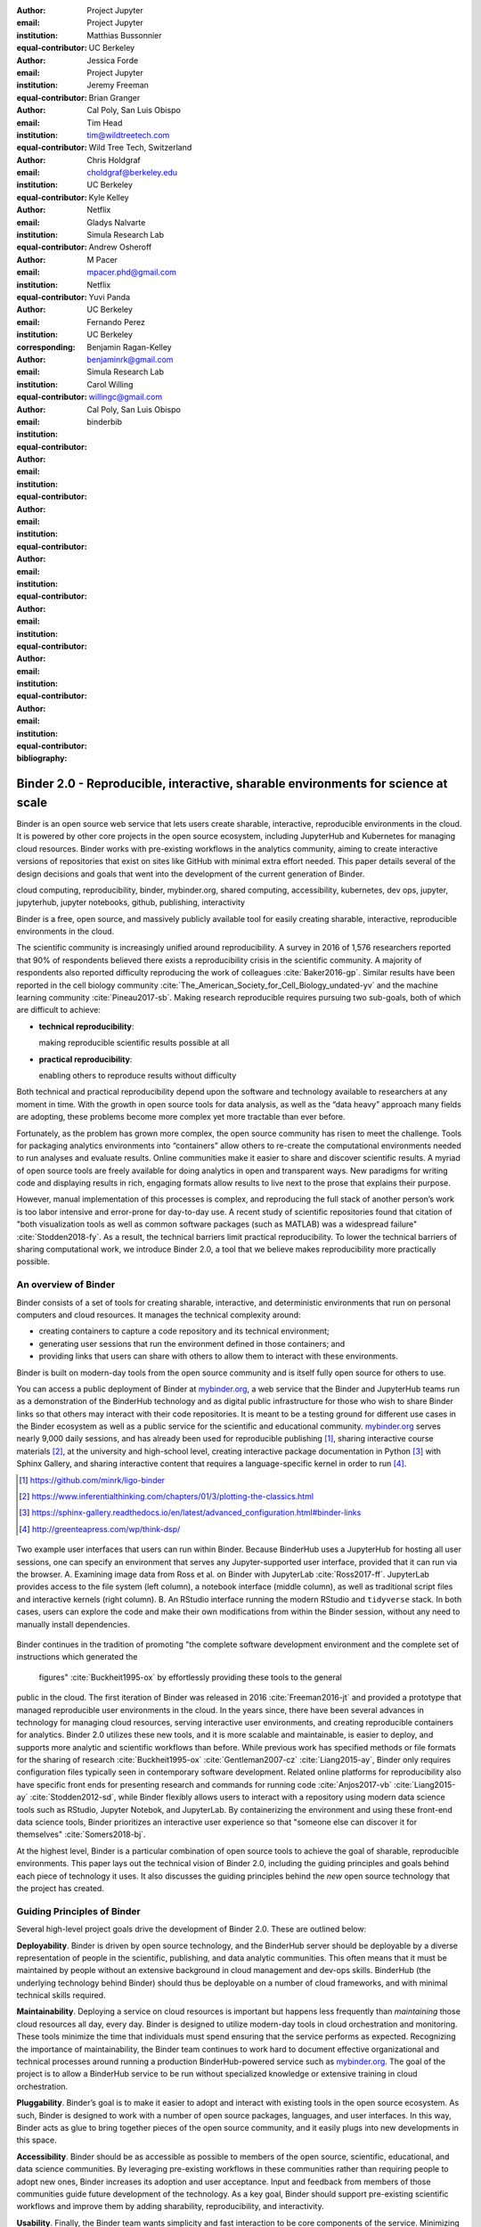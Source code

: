 :author: Project Jupyter
:email:
:institution: Project Jupyter
:equal-contributor:

:author: Matthias Bussonnier
:email:
:institution: UC Berkeley
:equal-contributor:

:author: Jessica Forde
:email:
:institution: Project Jupyter
:equal-contributor:

:author: Jeremy Freeman
:email:
:institution:
:equal-contributor:

:author: Brian Granger
:email:
:institution: Cal Poly, San Luis Obispo
:equal-contributor:

:author: Tim Head
:email: tim@wildtreetech.com
:institution: Wild Tree Tech, Switzerland
:equal-contributor:

:author: Chris Holdgraf
:email: choldgraf@berkeley.edu
:institution: UC Berkeley
:corresponding:

:author: Kyle Kelley
:email:
:institution: Netflix
:equal-contributor:

:author: Gladys Nalvarte
:email:
:institution: Simula Research Lab
:equal-contributor:

:author: Andrew Osheroff
:email:
:institution:
:equal-contributor:

:author: M Pacer
:email: mpacer.phd@gmail.com
:institution: Netflix
:equal-contributor:

:author: Yuvi Panda
:email:
:institution: UC Berkeley
:equal-contributor:

:author: Fernando Perez
:email:
:institution: UC Berkeley
:equal-contributor:

:author: Benjamin Ragan-Kelley
:email: benjaminrk@gmail.com
:institution: Simula Research Lab
:equal-contributor:

:author: Carol Willing
:email: willingc@gmail.com
:institution: Cal Poly, San Luis Obispo
:equal-contributor:
:bibliography: binderbib


===================================================================================
Binder 2.0 - Reproducible, interactive, sharable environments for science at scale
===================================================================================

.. class:: abstract

   Binder is an open source web service that lets users create sharable,
   interactive, reproducible environments in the cloud. It is powered by other
   core projects in the open source ecosystem, including JupyterHub and
   Kubernetes for managing cloud resources. Binder works with pre-existing
   workflows in the analytics community, aiming to create interactive versions
   of repositories that exist on sites like GitHub with minimal extra effort
   needed. This paper details several of the design decisions and goals that
   went into the development of the current generation of Binder.

.. class:: keywords

   cloud computing, reproducibility, binder, mybinder.org, shared computing,
   accessibility, kubernetes, dev ops, jupyter, jupyterhub, jupyter notebooks, github,
   publishing, interactivity

Binder is a free, open source, and massively publicly available tool
for easily creating sharable, interactive, reproducible environments in the
cloud.

The scientific community is increasingly unified around reproducibility.
A survey in 2016 of 1,576 researchers reported that 90% of respondents believed
there exists a reproducibility crisis in the scientific community.
A majority of respondents also reported difficulty
reproducing the work of colleagues :cite:`Baker2016-gp`. Similar results have
been reported in the cell biology community
:cite:`The_American_Society_for_Cell_Biology_undated-yv` and the machine
learning community :cite:`Pineau2017-sb`.
Making research reproducible requires pursuing two sub-goals, both of which are
difficult to achieve:

- **technical reproducibility**:

  making reproducible scientific results possible at all
- **practical reproducibility**:

  enabling others to reproduce results without difficulty

Both technical and practical reproducibility depend upon the software and
technology available to researchers at any moment in time. With the growth in
open source tools for data analysis, as well as the “data heavy” approach many
fields are adopting, these problems become more complex yet more tractable
than ever before.

Fortunately, as the problem has grown more complex, the open source community has
risen to meet the challenge. Tools for packaging analytics environments into
“containers” allow others to re-create the computational environments needed to
run analyses and evaluate results. Online communities make it easier to share
and discover scientific results. A myriad of open source tools are
freely available for doing analytics in open and transparent ways. New paradigms
for writing code and displaying results in rich, engaging formats allow results
to live next to the prose that explains their purpose.

However, manual implementation of this processes is complex, and
reproducing the full stack of another person’s work is too labor intensive and
error-prone for day-to-day use. A recent study of scientific
repositories found that citation of "both visualization tools as well as
common software packages (such as MATLAB) was a widespread failure" :cite:`Stodden2018-fy`.
As a result, the technical barriers limit practical reproducibility.
To lower the technical barriers of sharing computational work,
we introduce Binder 2.0, a tool that we believe makes reproducibility
more practically possible.

An overview of Binder
---------------------

Binder consists of a set of tools for creating sharable, interactive, and
deterministic environments that run on personal computers and cloud resources.
It manages the technical complexity around:

* creating containers to capture a code repository and its technical environment;
* generating user sessions that run the environment defined in those containers; and
* providing links that users can share with others to allow them to interact
  with these environments.

Binder is built on modern-day tools from the open source community and is
itself fully open source for others to use.

You can access a public deployment of Binder at `mybinder.org <https://mybinder.org>`_,
a web service that the Binder and JupyterHub teams run as a
demonstration of the BinderHub technology and as digital public infrastructure
for those who wish to share Binder links so that others may interact with
their code repositories. It is meant to
be a testing ground for different use cases in the Binder ecosystem as well as a public
service for the scientific and educational community.
`mybinder.org <https://mybinder.org>`_ serves nearly 9,000 daily sessions,
and has already been used for reproducible publishing [#]_,
sharing interactive course materials [#]_,
at the university and high-school level, creating interactive package documentation
in Python [#]_ with Sphinx Gallery, and sharing interactive content
that requires a language-specific kernel in order to run [#]_.

.. [#] https://github.com/minrk/ligo-binder
.. [#] https://www.inferentialthinking.com/chapters/01/3/plotting-the-classics.html
.. [#] https://sphinx-gallery.readthedocs.io/en/latest/advanced_configuration.html#binder-links
.. [#] http://greenteapress.com/wp/think-dsp/

.. figure:: images/binder_uis.png
   :align: center
   :figclass: w
   :scale: 37

   Two example user interfaces that users can run within Binder.
   Because BinderHub uses a JupyterHub for hosting all user sessions, one can specify an
   environment that serves any Jupyter-supported user interface, provided that it can run
   via the browser. A. Examining image data from Ross et al. on Binder with JupyterLab :cite:`Ross2017-ff`.
   JupyterLab provides access to the file system (left column), a notebook interface (middle column),
   as well as traditional script files and interactive kernels (right column).
   B. An RStudio interface running the modern RStudio and ``tidyverse`` stack.
   In both cases, users can explore the code
   and make their own modifications from within the Binder session, without any
   need to manually install dependencies.

Binder continues in the tradition of promoting "the complete software
development environment and the complete set of instructions which generated
the figures" :cite:`Buckheit1995-ox` by effortlessly providing these tools to the general
public in the cloud. The first iteration of Binder was released in 2016 :cite:`Freeman2016-jt`
and provided a prototype that managed reproducible user environments in the cloud.
In the years since, there have been several advances in technology for managing
cloud resources, serving interactive user environments, and creating reproducible containers for
analytics. Binder 2.0 utilizes these new tools, and it is more scalable and maintainable,
is easier to deploy, and supports more analytic and scientific workflows than
before. While previous work has specified methods or file formats
for the sharing of research :cite:`Buckheit1995-ox` :cite:`Gentleman2007-cz`
:cite:`Liang2015-ay`, Binder only requires configuration files typically seen in contemporary software
development. Related online platforms for reproducibility also have specific
front ends for presenting research and commands for running code :cite:`Anjos2017-vb`
:cite:`Liang2015-ay` :cite:`Stodden2012-sd`, while Binder flexibly allows users to interact with
a repository using modern data science tools such as RStudio, Jupyter Notebok,
and JupyterLab. By containerizing the environment and using these front-end
data science tools, Binder prioritizes an interactive user experience so that
"someone else can discover it for themselves" :cite:`Somers2018-bj`.

At the highest level, Binder is a particular combination of open source
tools to achieve the goal of sharable, reproducible environments. This paper
lays out the technical vision of Binder 2.0, including the guiding principles
and goals behind each piece of technology it uses. It also discusses the guiding
principles behind the *new* open source technology that the project has created.

Guiding Principles of Binder
----------------------------

Several high-level project goals drive the development of Binder 2.0. These are outlined below:

**Deployability**. Binder is driven by open source technology, and the BinderHub
server should be deployable by a diverse representation of people in the scientific,
publishing, and data analytic communities. This often means that it must be
maintained by people without an extensive background in cloud management and
dev-ops skills. BinderHub (the underlying technology behind Binder) should thus
be deployable on a number of cloud frameworks, and with minimal technical skills
required.

**Maintainability**. Deploying a service on cloud resources is important but
happens less frequently than *maintaining* those cloud resources all day, every
day. Binder is designed to utilize modern-day tools in cloud orchestration and
monitoring. These tools minimize the time that individuals must spend ensuring
that the service performs as expected. Recognizing the importance of
maintainability, the Binder team continues to work hard to document effective
organizational and technical processes around running a production
BinderHub-powered service such as `mybinder.org <https://mybinder.org>`_. The goal of the project is to
allow a BinderHub service to be run without specialized knowledge or extensive
training in cloud orchestration.

**Pluggability**. Binder’s goal is to make it easier to adopt and interact
with existing tools in the open source ecosystem. As such, Binder is designed
to work with a number of open source packages, languages, and user interfaces.
In this way, Binder acts as glue to bring together pieces of the open source
community, and it easily plugs into new developments in this space.

**Accessibility**. Binder should be as accessible as possible to members of
the open source, scientific, educational, and data science communities. By
leveraging pre-existing workflows in these communities rather than requiring
people to adopt new ones, Binder increases its adoption and user acceptance.
Input and feedback from members of those communities guide future development
of the technology. As a key goal, Binder should support pre-existing scientific
workflows and improve them by adding sharability, reproducibility, and interactivity.

**Usability**. Finally, the Binder team wants simplicity and fast interaction to
be core components of the service. Minimizing the number of steps towards making
your work sharable via Binder helps provide an effective user experience.  Consumers
of shared work must be able to quickly begin using the Binder repository that
another person has put together. To achieve these goals, creating multiple ways
in which people can use Binder’s services is key. For example, easily sharing
a link to the full Binder interface and offering a public API endpoint to
request and interact with a kernel backed by an arbitrary environment increase
usability.

In the following sections, we describe the three major technical components that
the Jupyter and Binder teams have developed for the Binder project—JupyterHub, repo2docker, and BinderHub.
All are open source, and rely heavily on other tools in the open source ecosystem.
We'll discuss how each feeds into the principles we’ve outlined above.

Scalable interactive user sessions
----------------------------------
Binder runs as either a public or a private web service, and it needs to handle
potentially large spikes in user sessions as well as sustained user activity
over several minutes of time. It also needs to be deployable on a number of
cloud providers in order to avoid locking in the technology to the offerings
of a single cloud service. To accomplish this Binder uses a deployment of
JupyterHub that runs on Kubernetes, both of which contribute to BinderHub's
scalability and maintainability.

JupyterHub, an open source tool from the Jupyter community, provides a
centralized resource that serves interactive user sessions. It allows
definition of  a computational environment (e.g. a Docker image) that runs
the Jupyter notebook server. A core principle of the Jupyter project is to be
language- and workflow-agnostic, and JupyterHub is no exception. JupyterHub can
be used to run dozens of languages served with a variety of user interfaces,
including Jupyter Notebooks :cite:`Bussonnier2018-kc`, JupyterLab
:cite:`Project_Jupyter_Contributors2017-yi`,
RStudio :cite:`Project_Juptyer_Contributors2017-ra`, Stencila :cite:`RK_Min2018-eq`,
and OpenRefine :cite:`Head2018-jf`.

Another key benefit of JupyterHub is that it is straightforward to run on
Kubernetes, a modern-day open source platform for orchestrating computational
resources in the cloud. Kubernetes can be deployed on most major cloud providers,
self-hosted infrastructure (such as OpenStack deployments), or even on an
individual laptop or workstation. For example, Google Cloud Platform, Microsoft
Azure, and Amazon AWS each have managed Kubernetes clusters that run with minimal
user intervention. Thus, it is straightforward to deploy JupyterHub on any
major cloud provider.

Kubernetes is designed to be relatively self-healing, often automatically resolving
problems that would normally disrupt the service. It also has a declarative
syntax for defining the cloud resources that are needed to run a web service.
Thus, maintainers can update a JupyterHub running on Kubernetes with minimal
changes to configuration files for the deployment, providing the flexibility to
configure the JupyterHub as needed, without requiring a lot of hands-on
intervention and tinkering.

Finally, Kubernetes is both extremely scalable and battle-tested because
it was originally developed to run Google's web services. A cloud orchestration
tool that can handle the usage patterns of a service like GMail can almost
certainly handle the analytics environments that are served with Binder. In
addition, by using Kubernetes, Binder (with JupyterHub) leverages the power of
Kubernetes' strong open source community. As more companies, organizations, and
universities adopt and contribute to the tool, the Binder community will
benefit from these advances.

There are several use-cases of JupyterHub being used for shared, interactive
computing. For example, UC Berkeley hosts a Foundations in Data Science :cite:`Berkeley_Division_of_Data_Sciences_undated-nz`
course that serves nearly 1,000 interactive student sessions simultaneously.
The Wikimedia foundation also uses JupyterHub to facilitate users accessing
the Wikipedia dataset :cite:`Wikimedia_undated-si`, allowing them to run bots and
automate the editing process with a Jupyter interface. Finally, organizations
such as the Open Humans Project provide a JupyterHub for their community
:cite:`Open_Humans_Foundation_undated-ov` to analyze, explore, and discover interesting
patterns in a shared dataset.

Deterministic environment building - Repo2Docker
------------------------------------------------

Docker :cite:`Docker_Inc_undated-ai` is extremely flexible, and has been used throughout the scientific and
data science community for standardizing environments that are sharable with
other people. A Docker image contains nearly all of the pieces necessary to
re-run an analysis. This provides the right balance between flexibility (e.g.
a Docker image can contain basically any environment) and being lightweight to
deploy and store in the cloud. JupyterHub can serve an arbitrary environment to
users based off of a Docker image, but how is this image created in the first
place?

While it is possible (and common) to hand-craft a Docker image using a set of
instructions called a Dockerfile, this step requires a considerable amount of
knowledge about the Docker platform, making it a high barrier to the large
majority of scientists and data analysts. Binder’s goal is to operate with many
different workflows in data analytics, and requiring the use of a Dockerfile to
define an environment is too restrictive.

At the same time, the analytics community already makes heavy use of online code
repositories, often hosted on websites such as GitHub :cite:`GitHub_undated-wa`
or Bitbucket :cite:`Atlassian_undated-ra`. These sites are home to tens of
thousands of repositories containing the computational work for research,
education, development, and general communication. Best practices in development
already dictate storing the requirements needed (in text files such as ``environment.yml``)
along with the code itself (which often lives in document structures such as Jupyter
Notebooks or RMarkdown files). As a result, in many cases the repository already
contains all the information needed to build the required environment.

Binder’s solution to this is a lightweight tool called “repo2docker” :cite:`Project_Jupyter_Contributors2017-no`.
It is an open source command line tool that converts code repositories into a Docker
image suitable for running with JupyterHub. Repo2docker:

1. is called with a single argument, a path to a git repository, and optionally
   a reference to a git branch, tag, or commit hash. The repository can either
   be online (such as on GitHub or GitLab) or local to the person’s computer.
2. clones the repository, then checks out the reference that it has been passed
   (or defaults to “master”).
3. looks for one or more “configuration” files that are used to define the
   environment needed to run the code inside the repository. These are generally
   files that *already exist* in the data science community. For example, if it
   finds a ``requirements.txt`` file, it assumes that the user wants a Python
   installation and installs everything inside the file. If it finds an ``install.R``
   file, it assumes the user wants RStudio available, and pre-installs all the
   packages listed inside.
4. constructs a ``Dockerfile`` that builds the environment specified by the
   configuration files, and that is meant to be run via a Jupyter notebook server.
5. builds an image from this ``Dockerfile``, and then registers it online with a
   Docker repository of choice.

Repo2docker aims to be flexible in the analytics workflows it supports, and it
minimizes the amount of effort needed to support a *new* workflow. A core
building block of repo2docker is the “Build Pack” - a class that defines all
of the operations needed to construct the environment needed for a particular
analytics workflow. These Build Packs have a ``detect`` method that returns True
when a particular configuration file is present (e.g. ``requirements.txt`` will
trigger the Python build pack). They also have a method called ``get_assemble_scripts``
that inserts the necessary lines into a Dockerfile to support this workflow.

For example, below we show a simplified version of the Python build pack in
``repo2docker``. In this case, the ``detect`` method looks for a ``requirements.txt`` file and,
if it exists, triggers the ``get_assemble_scripts`` method, which inserts
lines into the Dockerfile that install Python and pip. Binder uses ``repo2docker``
to build repository images dynamically.

.. code-block:: python

   class PythonBuildPack(CondaBuildPack):
     """Setup Python for use with a repository."""

     def __init__(self):
       ...

     def get_assemble_scripts(self):
       """Return build-steps specific to this repo."""
       assemble_scripts = super().get_assemble_scripts()
       # KERNEL_PYTHON_PREFIX is the env with the kernel
       # whether it's distinct from the notebook
       # or the same.
       pip = '${KERNEL_PYTHON_PREFIX}/bin/pip'

       # install requirements.txt in the kernel env
       requirements_file = self.binder_path(
        'requirements.txt')
       if os.path.exists(requirements_file):
         assemble_scripts.append((
             '${NB_USER}',
             '{} install --no-cache-dir -r "{}"'.format(
                pip, requirements_file)
         ))
       return assemble_scripts

     def detect(self):
       """Check if repo builds w/ Python buildpack."""
       requirements_txt = self.binder_path(
        'requirements.txt')
       return os.path.exists(requirements_txt)

Repo2docker also supports more generic configuration files that are applied
regardless of the particular Build Pack that is detected. For example, a file
called “postBuild” will be run from the shell after all dependencies are
installed. This is often used to pre-compile code or download datasets from the web.

Finally, in the event that a particular setup is not natively supported,
repo2docker will also build a Docker image from a plain ``Dockerfile``.
This means users are never blocked by the design of repo2docker.

By modularizing the environment generation process in this fashion, it is
possible to mix and match environments that are present in the final image.
Repo2docker’s goal is to allow for a fully composable analytics environment.
If a researcher requires Python 2, 3, RStudio, and Julia, simultaneously for
their work, repo2docker should enable this.

.. figure:: images/binder_main_ui.png
   :align: center

   The BinderHub user interface. Users input a link to a public git
   repository. Binder will check out this repository and build the environment
   needed to run the code inside. It then provides you a link that can be shared
   with others so that they may run an interactive session that runs the
   repository’s code.

In addition, by capturing pre-existing workflows rather than requiring data
analysts to adopt new ones, there is a minimal energy barrier towards using
repo2docker to deterministically build images that run a code repository. For
example, if the following ``requirements.txt`` file is present in a repository,
repo2docker will build an image with Python 3 and the packages pip installed.

.. code-block:: bash

   $ cat requirements.txt
   numpy
   scipy
   matplotlib

While the following file name/content will install RStudio with these
R commands run before building the Docker image.:

.. code-block:: bash

   $ cat binder/install.R
   install.packages("ggplot2")

   $ cat binder/runtime.txt
   r-2017-10-24

In this case, the date specified in ``runtime.txt`` instructs repo2docker to
use a specific MRAN repository :cite:`Microsoft_undated-gd` date. In addition,
note that these files exist in a folder called ``binder/`` (relative to the
repository root). If repo2docker discovers a folder of this name, it will build
the environment from the contents of this folder, ignoring any configuration files
that are present in the project’s root. This allows users to dissociate the
configuration files used to build the package from those used to share a Binder
link.

.. figure:: images/binderhub_diagram.png
   :align: center
   :figclass: w

   The BinderHub architecture for interactive GUI sessions. Users
   connect to the Binder UI via a public URL. All computational infrastructure
   is managed with a Kubernetes deployment (light green) managing several pods
   (dark green) that make up the BinderHub service. Interactive user pods
   (blue squares) are spawned and managed by a JupyterHub.

By facilitating the process by which researchers create these reproducible images,
repo2docker addresses the “works for me” problem that is common when sharing code.
There are no longer breaking differences in the environment of two users if
they are running code from the same image generated by repo2docker. Additionally,
researchers can use repo2docker to confirm that all of the information needed to
recreate their analysis is contained within their configuration files, creating
a way to intuitively define “recipes” for reproducing one’s work.

A web-interface to user-defined kernels and interactive sessions - BinderHub
----------------------------------------------------------------------------

JupyterHub can serve multiple interactive user sessions from pre-defined Docker
images in the cloud. Repo2docker generates Docker images from the files in a git
repository. BinderHub is the glue that binds these two open source tools together.
It uses the building functionality of repo2docker, the kernel and user-session
hosting of JupyterHub, and a Docker registry that connects these two processes
together. BinderHub defines two primary patterns of interaction with this process:
sharable, interactive, GUI-based sessions; and a REST API for building, requesting,
and interacting with user-defined kernels.

The BinderHub User Interface
~~~~~~~~~~~~~~~~~~~~~~~~~~~~

The primary pattern of interaction with BinderHub for an author is via its “build
form” user interface. This form lets users point BinderHub to a public git
repository. When the form is filled in and the “launch” button is clicked,
BinderHub takes the following actions:

1. **Check out the repository** at the version that is specified.
2. **Check the latest commit hash**. BinderHub compares the version specified in
   the URL with the versions that have been previously
   built for this repository in the registry (if a branch is given, BinderHub
   checks the latest commit hash on this branch).
3. If the version has *not* been built, **launch a repo2docker process** that builds
   and registers an image from the repository, then returns a reference to the
   registered image.
4. **Create a temporary JupyterHub user account** for the visitor, with a private token.
5. **Launch a JupyterHub user session** that sources the repo2docker
   image in the registry. This session will serve the environment needed to run
   the repository, along with any GUI that the user specifies.
6. **Clean up the user session**. Once the user departs, Binder destroys
   the temporary user ID for the user's unique session, as well as their temporary
   files from their interactive session (steps 4 and 5). The Docker image for the
   repository persists, and will be used in subsequent launch attempts (as long as
   the repository commit hash does not change).

Once a repository has been built with BinderHub, authors can then share a URL
that triggers this process. URLs for BinderHub take the following form:

.. code-block:: bash

   <bhub-url>/v2/<repoprovider>/<org>/<reponame>/<ref>

For example, the URL for the ``binder-examples`` repository
that builds a Julia environment is
`https://mybinder.org/v2/gh/binder-examples/julia-python/master <https://mybinder.org/v2/gh/binder-examples/julia-python/master>`_.

When a user clicks on this link, they will be taken to a brief loading page
as a user session that serves this repository is created. Once this process
is finished, they can immediately start interacting with the environment that
the author has created.

The BinderHub REST API
~~~~~~~~~~~~~~~~~~~~~~

While GUIs are preferable for most human interaction with a BinderHub,
there are also situations when a programmatic or text-based interaction is
preferable. For example, someone may wish to use BinderHub to request arbitrary
kernels that power computations underlying a completely different GUI. For
these use cases, BinderHub also provides a REST API that controls all of the
steps described above.

BinderHub currently provides a single REST endpoint that allows users to
programmatically build and launch Binder repositories. It takes the following
form:

.. code-block:: bash

   https://<binderhub-url>/build/<provider>/<spec>

This follows a similar pattern to BinderHub's sharable URLs. For example, the following API
request results in a Binder environment for the JupyterLab example
repository on `mybinder.org <https://mybinder.org>`_:
https://mybinder.org/build/gh/binder-examples/jupyterlab/master

Accessing this endpoint will trigger the following events:

1. Check if the image for this URL exists in the BinderHub cached image registry.
   If yes, launch it.
2. If it doesn’t exist in the image registry, check if a build is currently
   running. If there is **not**, then start a build process. If there **is**,
   then attach to the pre-existing build process.
3. Stream logs from the build process to the user.
4. If the build succeeds, contact the JupyterHub API, telling it to launch a user
   server with the environment that has just been built.
5. Once the server is launched, display a message showing the URL where they
   can connect to the notebook server (and thus connect with the Jupyter
   Notebook Server REST API).

Information about the process above is streamed to the user via a persistent
HTTP connection with structured JSON messages via the EventStream protocol. Here's an example of the output for
the above build::

    data: {"phase": "built",
           "imageName": "gcr.io/binder-prod/r2d-051...",
           "message": "Found built image, launching..."}

    data: {"phase": "launching", "message": "Launching...}

    data: {"phase": "ready",
           "message": "server running at <POD-URL>",
           "url": "<POD-URL>",
           "token": "<POD-TOKEN>"}

In this case, the user can then access the value in ``url:`` to use their
Binder session (either via their browser, or programmatically via the notebook
server REST API served at this URL).

.. figure:: images/nteract_ui.png
   :align: center

   play.nteract.io :cite:`Nteract_contributors2016-dg` is a GUI front-end that connects to the
   ``mybinder.org`` REST API. When a user opens the page, it requests a kernel
   from mybinder.org according to the environment chosen in the top-right menu.
   Once mybinder.org responds that it is ready, users can execute code that
   will be sent to their Binder kernel, with results displayed on the right.

There are already several examples of services that use BinderHub’s REST API
to run webpages and applications that utilize arbitrary kernel execution. For
example, thebelab :cite:`Min_undated-qd` makes it possible to deploy HTML with code blocks
that are powered by a BinderHub kernel. The website creator can define the environment
needed to run code on the page, and the end user can generate interactive code output
once they visit the webpage. There are also several
applications that use BinderHub’s kernel API to power their computation. For
example, the nteract :cite:`Nteract_contributors2016-dg` project uses BinderHub to
run an interactive code sandbox that serves an nteract interface and can be
powered by arbitrary kernels served by BinderHub.

BinderHub is permissively licensed and intentionally modular in order to
serve  as many use cases as possible. Our goal is to provide the tools to
allow any person or organization to provide arbitrary, user-defined kernels
that run in the cloud. The Binder team runs one such service as a proof-of-concept
of the technology, as well as digital public infrastructure that can be used to share
interactive code repositories. This service runs at the URL `mybinder.org <https://mybinder.org>`_
and will be discussed in the final section.

Mybinder.org: Maintaining and sustaining a public service
---------------------------------------------------------

In addition to providing a showcase for the technical components of the
BinderHub, repo2docker, and JupyterHub architecture,
the Binder project is also a case study in the maintenance and deployment of an
open-source service. Managing and providing a site such as `mybinder.org <https://mybinder.org>`_
is not trivial, with challenges in team operations, maintaining service stability without
any full-time staff, and exploring models for keeping the project financially sustainable
over time. This final section describes recent efforts to address some of these questions,
and to explore possible outcomes for others.

The Binder team (and thus `mybinder.org <https://mybinder.org>`_) runs on a model of transparency and
openness in the tools it creates as well as the operations of `mybinder.org <https://mybinder.org>`_.
The Binder team has put together several group processes and documentation to
facilitate maintaining this public service, and to provide a set of resources
for others who wish to do the same. For example, the Binder Site Reliability Guide [#]_
is continuously updated with team knowledge, incident reports, helper scripts, and a description of the
technical deployment at `mybinder.org <https://mybinder.org>`_. There are also several data streams that
the Binder team routinely makes available for others who are interested in
deploying and maintaining a BinderHub service. For example, the Binder Billing [#]_ repository shows all of the cloud
hardware costs for the last several months of `mybinder.org <https://mybinder.org>`_ operation. In addition,
the Binder Grafana board [#]_ shows a high-level view of the status of the BinderHub, JupyterHub, and Kubernetes processes
underlying the service.

.. [#] http://mybinder-sre.readthedocs.io/en/latest/
.. [#] https://github.com/jupyterhub/binder-billing
.. [#] https://grafana.mybinder.org

Cost of running the public Binder service
~~~~~~~~~~~~~~~~~~~~~~~~~~~~~~~~~~~~~~~~~

The Binder team has designed the public service to be as cost effective as possible.
`mybinder.org <https://mybinder.org>`_ restricts users to one CPU and two GB of RAM. We save a great deal
by not providing users with persistent storage across sessions. Users can only
access public git repositories and are restricted in the kinds of network I/O
that can take place. In addition, a BinderHub deployment efficiently uses its
resources in order to avoid over-provisioning cloud resources.

.. figure:: images/cost_breakdown.png
   :align: center

   Cloud computing costs for running ``mybinder.org`` in 2018. The x axis shows
   one point per day. The number of daily unique users has consistently grown over this time,
   while modifications to the BinderHub codebase (as well as the cloud
   resources used) have kept costs relatively flat. As a result, ``mybinder.org``
   currently operates at about 3 cents per user per day.

The decision to avoid the notion of a user "identity" in particular has strong
effects on the cost of running a BinderHub server. Because users do not require
persistent storage (e.g. the content of any changes they make to Jupyter
Notebooks throughout a session), a significant cost of running a JupyterHub
is avoided. In addition,
a BinderHub deployment can efficiently use the resources available to it in
order to avoid over-provisioning cloud resources as much as possible.

Currently, the hosting bill for `mybinder.org <https://mybinder.org>`_ runs at a cost of
around $180 per day and around 7,000 users per day. This
comes out to around :math:`\frac{180 \times30}{7000 \times30} \approx 3` cents per
user. The `mybinder.org <https://mybinder.org>`_ team publishes its daily hosting costs in a public
repository on GitHub :cite:`JupyterHub2018-ek`.
It hopes that this serves to encourage other organizations to deploy BinderHub
for their own purposes, since it is possible to do so in a cost-effective
manner.

Finally, because Kubernetes is an open source system for managing containers, it has been deployed
on a number of cloud providers as well as on self-owned hardware and virtual machines.
While `mybinder.org <https://mybinder.org>`_ currently runs on the Google Cloud Platform,
a BinderHub can run on any typical deployment of Kubernetes with minimal hardware requirements.
This flexibility helps avoid vendor lock-in and is crucial for an
open source tool such as BinderHub and JupyterHub.
It also makes it possible for `mybinder.org <https://mybinder.org>`_ (or other BinderHub
deployments) to seek the most cost-effective option for its needs.


Models for sustainability
~~~~~~~~~~~~~~~~~~~~~~~~~

The Binder team is exploring multiple models
for sustaining the public digital infrastructure of `mybinder.org <https://mybinder.org>`_, the team required to operate it, and the
broader Binder ecosystem. At its current rate, the annual hosting cost of
`mybinder.org <https://mybinder.org>`_ is around :math:`\$180 \times 365 \approx \$66,000`, an amount that could be sustainable with
a grant-funded model. Operating and supporting the public digital infrastructure of `mybinder.org <https://mybinder.org>`_
requires several staff members distributed globally to provide reasonable coverage
across time zones for user support and incident response. This means salary costs will
require a significant amount of funding.

The Binder team is actively exploring a
*federation model* for BinderHub servers. Other organizations, companies, or
universities can deploy their own BinderHubs for their own users or students,
either on their own hardware or on cloud providers such as Google, Amazon, or
Microsoft. These organization-specific deployments could require authentication
or provide access to more complex cloud resources. In this case, `mybinder.org <https://mybinder.org>`_
could serve as a hub that connects this federated network of BinderHubs together,
directing the user to an organization-specific BinderHub provided that they
have the proper credentials on their machine.

The future of Binder
--------------------

This paper outlines the technical infrastructure underlying `mybinder.org <https://mybinder.org>`_ and
the BinderHub open source technology, including the guiding design principles
and goals of the project. Binder is designed to be modular, to adapt itself to
pre-existing tools and workflows in the open source community, and to be
transparent in its development and operations.

Each of the tools described above is open source and permissively licensed, and
we welcome the contributions and input from others in the open source community.
In particular, we are excited to pursue Binder’s development in the following
scenarios:

1. **Reproducible publishing**. One of the core benefits of BinderHub is that
   it can generate deterministic environments that are linked to a code repository
   stored in a long-term archive like Zenodo [#]_.
   This makes it useful for generating
   static representations of the environment needed to reproduce a scientific result.
   Binder has already been used alongside scientific publications
   (:cite:`LIGO_Scientific_Collaboration_undated-xy, Ross2017-ff`,
   :cite:`Cornish2018-mo`, :cite:`Holdgraf2017-so`, :cite:`Rein2016-rd`,
   :cite:`Neyrinck2018-xy`) to provide an interactive and reproducible document
   with minimal added effort. In the future, the Binder project hopes to partner
   with academic publishers and professional societies to incorporate these
   reproducible environments into the publishing workflow.

   .. [#] https://zenodo.org

2. **Education and interactive materials**. Binder’s goal is to lower the barrier
   to interactivity, and to allow users to utilize code that is hosted in repository
   providers such as GitHub. Because Binder runs as a free and public service,
   it could be used in conjunction with academic programs to provide interactivity
   when teaching programming and computational material. For example, the Foundations
   in Data Science course at UC Berkeley already utilizes mybinder.org to provide
   free interactive environments for its open source textbook. The Binder team hopes
   to find new educational uses for the technology moving forward.
3. **Access to complex cloud infrastructure**. While mybinder.org provides users
   with restricted hardware for cost-savings purposes, a BinderHub can be deployed
   on any cloud hardware that is desired. This opens the door for using BinderHub
   as a shared, interactive gateway that provides access to an otherwise inaccessible
   dataset or computational resource. For example, the GESIS Institute for Social
   Sciences provides a JupyterHub and BinderHub :cite:`GESIS_Leibniz_Institute_for_the_Social_Sciences_undated-sn`
   for their users at the university. The Binder team hopes to find new cases where
   BinderHub can be used as an entrypoint to provide individuals access to more
   sophisticated resources in the cloud.

Binder is a free, open source, and massively publicly available tool for
easily creating sharable, interactive, reproducible environments in the cloud.
The Binder team is excited to see the Binder community continue to evolve and
utilize BinderHub for new uses in reproducibility and interactive computing.
